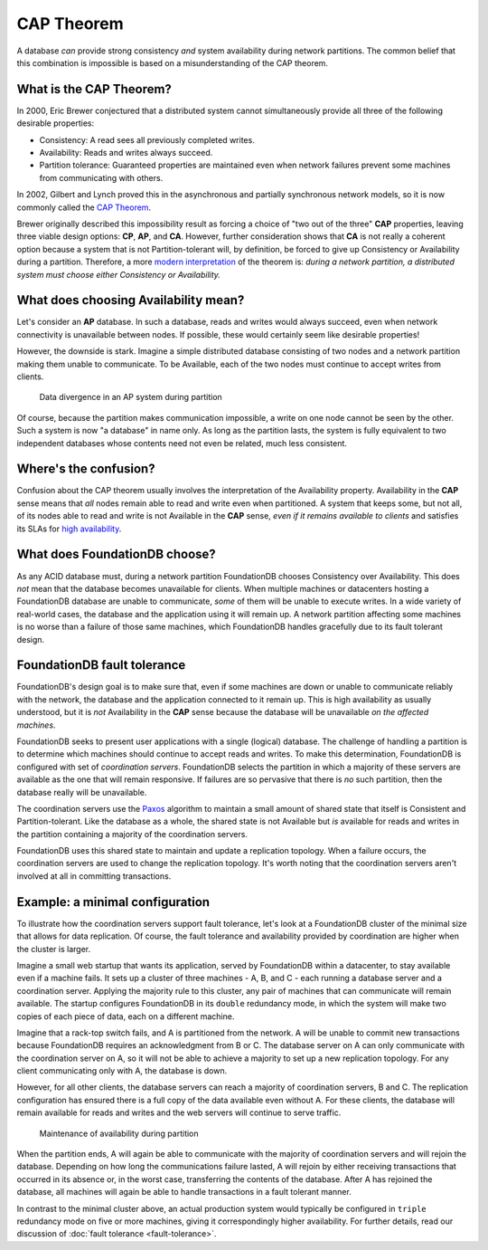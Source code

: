 ###########
CAP Theorem
###########

A database *can* provide strong consistency *and* system availability during network partitions. The common belief that this combination is impossible is based on a misunderstanding of the CAP theorem.

What is the CAP Theorem?
========================

In 2000, Eric Brewer conjectured that a distributed system cannot simultaneously provide all three of the following desirable properties:

* Consistency: A read sees all previously completed writes.
* Availability: Reads and writes always succeed.
* Partition tolerance: Guaranteed properties are maintained even when network failures prevent some machines from communicating with others.

In 2002, Gilbert and Lynch proved this in the asynchronous and partially synchronous network models, so it is now commonly called the `CAP Theorem <http://en.wikipedia.org/wiki/CAP_theorem>`_.

Brewer originally described this impossibility result as forcing a choice of "two out of the three" **CAP** properties, leaving three viable design options: **CP**, **AP**, and **CA**. However, further consideration shows that **CA** is not really a coherent option because a system that is not Partition-tolerant will, by definition, be forced to give up Consistency or Availability during a partition. Therefore, a more `modern interpretation <http://dbmsmusings.blogspot.com/2010/04/problems-with-cap-and-yahoos-little.html>`_ of the theorem is: *during a network partition, a distributed system must choose either Consistency or Availability.*

What does choosing Availability mean?
=====================================

Let's consider an **AP** database. In such a database, reads and writes would always succeed, even when network connectivity is unavailable between nodes. If possible, these would certainly seem like desirable properties!

However, the downside is stark. Imagine a simple distributed database consisting of two nodes and a network partition making them unable to communicate. To be Available, each of the two nodes must continue to accept writes from clients.

.. figure:: images/AP_Partition.png

   Data divergence in an AP system during partition

Of course, because the partition makes communication impossible, a write on one node cannot be seen by the other. Such a system is now "a database" in name only. As long as the partition lasts, the system is fully equivalent to two independent databases whose contents need not even be related, much less consistent.

Where's the confusion?
======================

Confusion about the CAP theorem usually involves the interpretation of the Availability property. Availability in the **CAP** sense means that *all* nodes remain able to read and write even when partitioned. A system that keeps some, but not all, of its nodes able to read and write is not Available in the **CAP** sense, *even if it remains available to clients* and satisfies its SLAs for `high availability <http://en.wikipedia.org/wiki/High_availability>`_.

What does FoundationDB choose?
==============================

As any ACID database must, during a network partition FoundationDB chooses Consistency over Availability. This does *not* mean that the database becomes unavailable for clients. When multiple machines or datacenters hosting a FoundationDB database are unable to communicate, *some* of them will be unable to execute writes. In a wide variety of real-world cases, the database and the application using it will remain up. A network partition affecting some machines is no worse than a failure of those same machines, which FoundationDB handles gracefully due to its fault tolerant design.

FoundationDB fault tolerance
============================

FoundationDB's design goal is to make sure that, even if some machines are down or unable to communicate reliably with the network, the database and the application connected to it remain up. This is high availability as usually understood, but it is *not* Availability in the **CAP** sense because the database will be unavailable *on the affected machines*.

FoundationDB seeks to present user applications with a single (logical) database. The challenge of handling a partition is to determine which machines should continue to accept reads and writes. To make this determination, FoundationDB is configured with set of *coordination servers*. FoundationDB selects the partition in which a majority of these servers are available as the one that will remain responsive. If failures are so pervasive that there is *no* such partition, then the database really will be unavailable.

The coordination servers use the `Paxos <http://en.wikipedia.org/wiki/Paxos_(computer_science)>`_ algorithm to maintain a small amount of shared state that itself is Consistent and Partition-tolerant. Like the database as a whole, the shared state is not Available but *is* available for reads and writes in the partition containing a majority of the coordination servers.

FoundationDB uses this shared state to maintain and update a replication topology. When a failure occurs, the coordination servers are used to change the replication topology. It's worth noting that the coordination servers aren't involved at all in committing transactions.

Example: a minimal configuration
================================

To illustrate how the coordination servers support fault tolerance, let's look at a FoundationDB cluster of the minimal size that allows for data replication. Of course, the fault tolerance and availability provided by coordination are higher when the cluster is larger.

Imagine a small web startup that wants its application, served by FoundationDB within a datacenter, to stay available even if a machine fails. It sets up a cluster of three machines - A, B, and C - each running a database server and a coordination server. Applying the majority rule to this cluster, any pair of machines that can communicate will remain available. The startup configures FoundationDB in its ``double`` redundancy mode, in which the system will make two copies of each piece of data, each on a different machine.

Imagine that a rack-top switch fails, and A is partitioned from the network. A will be unable to commit new transactions because FoundationDB requires an acknowledgment from B or C. The database server on A can only communicate with the coordination server on A, so it will not be able to achieve a majority to set up a new replication topology. For any client communicating only with A, the database is down.

However, for all other clients, the database servers can reach a majority of coordination servers, B and C. The replication configuration has ensured there is a full copy of the data available even without A. For these clients, the database will remain available for reads and writes and the web servers will continue to serve traffic.

.. figure:: images/FDB_Partition.png

    Maintenance of availability during partition
    
When the partition ends, A will again be able to communicate with the majority of coordination servers and will rejoin the database. Depending on how long the communications failure lasted, A will rejoin by either receiving transactions that occurred in its absence or, in the worst case, transferring the contents of the database. After A has rejoined the database, all machines will again be able to handle transactions in a fault tolerant manner.

In contrast to the minimal cluster above, an actual production system would typically be configured in ``triple`` redundancy mode on five or more machines, giving it correspondingly higher availability. For further details, read our discussion of :doc:`fault tolerance <fault-tolerance>`.
